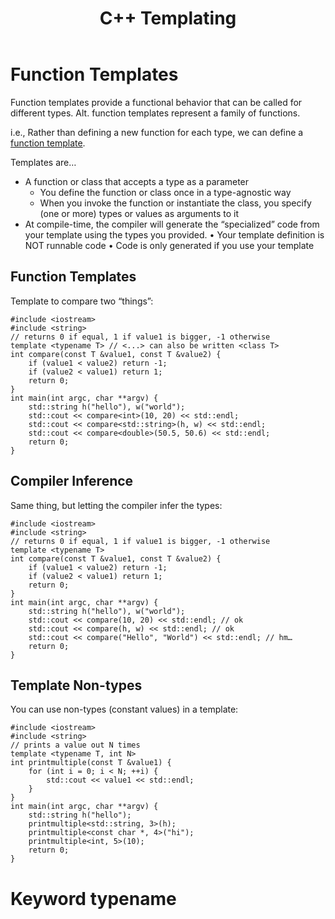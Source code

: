 #+TITLE:C++ Templating

* Function Templates
Function templates provide a functional behavior that can be called for different types. Alt. function templates represent a family of functions.

i.e., Rather than defining a new function for each type, we can define a _function template_.

Templates are...
- A function or class that accepts a type as a parameter
  - You define the function or class once in a type-agnostic way
  - When you invoke the function or instantiate the class, you specify (one or more) types or values as arguments to it
- At compile-time, the compiler will generate the “specialized” code from your template using the types you provided.
  • Your template definition is NOT runnable code
  • Code is only generated if you use your template

** Function Templates  
Template to compare two “things”:
#+begin_src C++
  #include <iostream>
  #include <string>
  // returns 0 if equal, 1 if value1 is bigger, -1 otherwise
  template <typename T> // <...> can also be written <class T>
  int compare(const T &value1, const T &value2) {
      if (value1 < value2) return -1;
      if (value2 < value1) return 1;
      return 0;
  }
  int main(int argc, char **argv) {
      std::string h("hello"), w("world");
      std::cout << compare<int>(10, 20) << std::endl;
      std::cout << compare<std::string>(h, w) << std::endl;
      std::cout << compare<double>(50.5, 50.6) << std::endl;
      return 0;
  }
#+end_src
** Compiler Inference
Same thing, but letting the compiler infer the types:
#+begin_src C++
  #include <iostream>
  #include <string>
  // returns 0 if equal, 1 if value1 is bigger, -1 otherwise
  template <typename T>
  int compare(const T &value1, const T &value2) {
      if (value1 < value2) return -1;
      if (value2 < value1) return 1;
      return 0;
  }
  int main(int argc, char **argv) {
      std::string h("hello"), w("world");
      std::cout << compare(10, 20) << std::endl; // ok
      std::cout << compare(h, w) << std::endl; // ok
      std::cout << compare("Hello", "World") << std::endl; // hm…
      return 0;
  }
#+end_src
** Template Non-types
You can use non-types (constant values) in a template:
#+begin_src C++
  #include <iostream>
  #include <string>
  // prints a value out N times
  template <typename T, int N>
  int printmultiple(const T &value1) {
      for (int i = 0; i < N; ++i) {
          std::cout << value1 << std::endl;
      }
  }
  int main(int argc, char **argv) {
      std::string h("hello");
      printmultiple<std::string, 3>(h);
      printmultiple<const char *, 4>("hi");
      printmultiple<int, 5>(10);
      return 0;
  }
#+end_src


* Keyword typename
